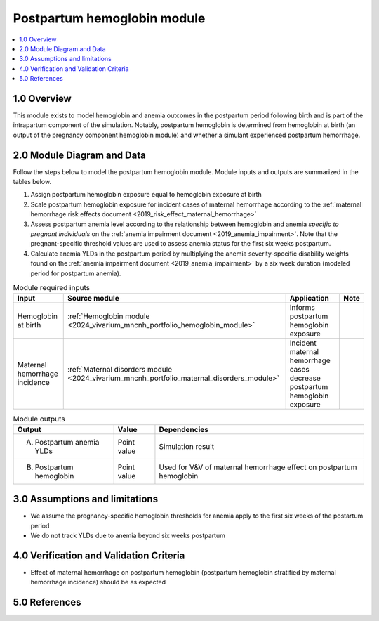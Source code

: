 .. role:: underline
    :class: underline

..
  Section title decorators for this document:

  ==============
  Document Title
  ==============

  Section Level 1 (#.0)
  +++++++++++++++++++++

  Section Level 2 (#.#)
  ---------------------

  Section Level 3 (#.#.#)
  ~~~~~~~~~~~~~~~~~~~~~~~

  Section Level 4
  ^^^^^^^^^^^^^^^

  Section Level 5
  '''''''''''''''

  The depth of each section level is determined by the order in which each
  decorator is encountered below. If you need an even deeper section level, just
  choose a new decorator symbol from the list here:
  https://docutils.sourceforge.io/docs/ref/rst/restructuredtext.html#sections
  And then add it to the list of decorators above.

.. _2024_vivarium_mncnh_portfolio_postpartum_hemoglobin:

======================================
Postpartum hemoglobin module
======================================

.. contents::
  :local:
  :depth: 2

1.0 Overview
++++++++++++

This module exists to model hemoglobin and anemia outcomes in the postpartum period following birth and is part of the intrapartum component of the simulation. Notably, postpartum hemoglobin is determined from hemoglobin at birth (an output of the pregnancy component hemoglobin module) and whether a simulant experienced postpartum hemorrhage.

2.0 Module Diagram and Data
+++++++++++++++++++++++++++++++

Follow the steps below to model the postpartum hemoglobin module. Module inputs and outputs are summarized in the tables below.

1. Assign postpartum hemoglobin exposure equal to hemoglobin exposure at birth
2. Scale postpartum hemoglobin exposure for incident cases of maternal hemorrhage according to the :ref:`maternal hemorrhage risk effects document <2019_risk_effect_maternal_hemorrhage>`
3. Assess postpartum anemia level according to the relationship between hemoglobin and anemia *specific to pregnant individuals* on the :ref:`anemia impairment document <2019_anemia_impairment>`. Note that the pregnant-specific threshold values are used to assess anemia status for the first six weeks postpartum.
4. Calculate anemia YLDs in the postpartum period by multiplying the anemia severity-specific disability weights found on the :ref:`anemia impairment document <2019_anemia_impairment>` by a six week duration (modeled period for postpartum anemia).

.. todo::

  Confirm whether we want to measure anemia YLDs on a different timescale than the six weeks postpartum that we have used for similar models in the past.

.. list-table:: Module required inputs
  :header-rows: 1

  * - Input
    - Source module
    - Application
    - Note
  * - Hemoglobin at birth
    - :ref:`Hemoglobin module <2024_vivarium_mncnh_portfolio_hemoglobin_module>`
    - Informs postpartum hemoglobin exposure
    - 
  * - Maternal hemorrhage incidence
    - :ref:`Maternal disorders module <2024_vivarium_mncnh_portfolio_maternal_disorders_module>`
    - Incident maternal hemorrhage cases decrease postpartum hemoglobin exposure
    - 


.. list-table:: Module outputs
  :header-rows: 1

  * - Output
    - Value
    - Dependencies
  * - A. Postpartum anemia YLDs
    - Point value
    - Simulation result
  * - B. Postpartum hemoglobin
    - Point value
    - Used for V&V of maternal hemorrhage effect on postpartum hemoglobin


3.0 Assumptions and limitations
++++++++++++++++++++++++++++++++

* We assume the pregnancy-specific hemoglobin thresholds for anemia apply to the first six weeks of the postartum period

* We do not track YLDs due to anemia beyond six weeks postpartum

4.0 Verification and Validation Criteria
+++++++++++++++++++++++++++++++++++++++++

* Effect of maternal hemorrhage on postpartum hemoglobin (postpartum hemoglobin stratified by maternal hemorrhage incidence) should be as expected

5.0 References
+++++++++++++++

